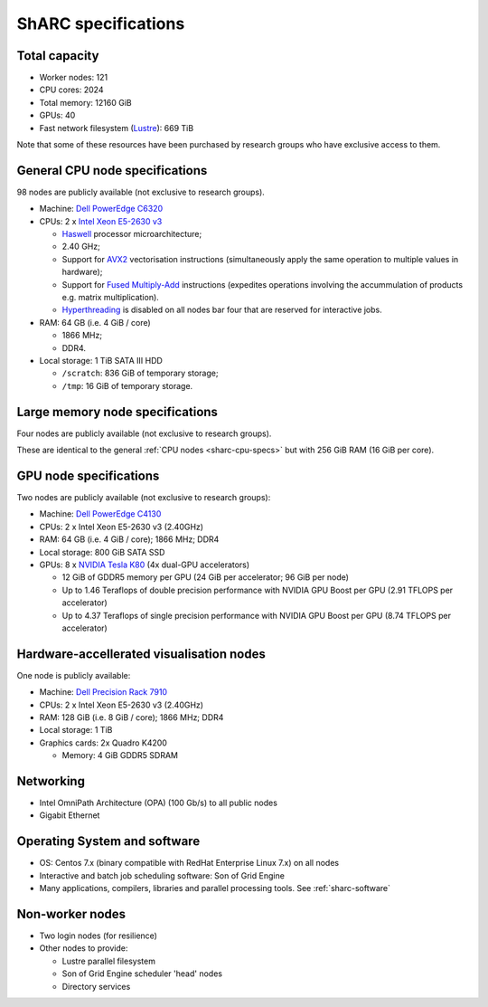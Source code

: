.. _sharc-specs:

ShARC specifications
======================

Total capacity
--------------

* Worker nodes: 121
* CPU cores: 2024
* Total memory: 12160 GiB
* GPUs: 40
* Fast network filesystem (`Lustre <http://lustre.org/>`_): 669 TiB

Note that some of these resources have been purchased by research groups who have exclusive access to them.

.. _sharc-cpu-specs:

General CPU node specifications
-------------------------------

98 nodes are publicly available (not exclusive to research groups).

* Machine: `Dell PowerEdge C6320`_
* CPUs: 2 x `Intel Xeon E5-2630 v3`_

  * `Haswell`_ processor microarchitecture;
  * 2.40 GHz;
  * Support for `AVX2`_ vectorisation instructions (simultaneously apply the same operation to multiple values in hardware);
  * Support for `Fused Multiply-Add`_ instructions (expedites operations involving the accummulation of products e.g. matrix multiplication).
  * `Hyperthreading <https://en.wikipedia.org/wiki/Hyper-threading>`_ is disabled on all nodes bar four that are reserved for interactive jobs.

* RAM: 64 GB (i.e. 4 GiB / core)

  * 1866 MHz;
  * DDR4.

* Local storage: 1 TiB SATA III HDD

  * ``/scratch``: 836 GiB of temporary storage;
  * ``/tmp``: 16 GiB of temporary storage.

Large memory node specifications
--------------------------------

Four nodes are publicly available (not exclusive to research groups).

These are identical to the general :ref:`CPU nodes <sharc-cpu-specs>` but with 256 GiB RAM (16 GiB per core).

.. _sharc-gpu-specs:

GPU node specifications
-----------------------

Two nodes are publicly available (not exclusive to research groups):

* Machine: `Dell PowerEdge C4130`_
* CPUs: 2 x Intel Xeon E5-2630 v3 (2.40GHz)
* RAM: 64 GB (i.e. 4 GiB / core); 1866 MHz; DDR4
* Local storage: 800 GiB SATA SSD
* GPUs: 8 x `NVIDIA Tesla K80`_ (4x dual-GPU accelerators)

  * 12 GiB of GDDR5 memory per GPU (24 GiB per accelerator; 96 GiB per node)
  * Up to 1.46 Teraflops of double precision performance with NVIDIA GPU Boost per GPU (2.91 TFLOPS per accelerator)
  * Up to 4.37 Teraflops of single precision performance with NVIDIA GPU Boost per GPU (8.74 TFLOPS per accelerator)

Hardware-accellerated visualisation nodes
-----------------------------------------

One node is publicly available:

* Machine: `Dell Precision Rack 7910`_
* CPUs: 2 x Intel Xeon E5-2630 v3 (2.40GHz)
* RAM: 128 GiB (i.e. 8 GiB / core); 1866 MHz; DDR4
* Local storage: 1 TiB
* Graphics cards: 2x Quadro K4200

  * Memory: 4 GiB GDDR5 SDRAM



Networking
----------

.. _sharc-network-specs:

* Intel OmniPath Architecture (OPA) (100 Gb/s) to all public nodes
* Gigabit Ethernet

Operating System and software
-----------------------------

* OS: Centos 7.x (binary compatible with RedHat Enterprise Linux 7.x) on all nodes
* Interactive and batch job scheduling software: Son of Grid Engine
* Many applications, compilers, libraries and parallel processing tools. See :ref:`sharc-software`

Non-worker nodes
----------------

* Two login nodes (for resilience)
* Other nodes to provide:

  * Lustre parallel filesystem
  * Son of Grid Engine scheduler 'head' nodes
  * Directory services

.. _AVX2: https://en.wikipedia.org/wiki/Advanced_Vector_Extensions#Advanced_Vector_Extensions_2
.. _Dell PowerEdge C4130: http://www.dell.com/uk/business/p/poweredge-c4130/pd
.. _Dell PowerEdge C6320: http://www.dell.com/uk/business/p/poweredge-c6320/pd
.. _Dell Precision Rack 7910: http://www.dell.com/uk/business/p/precision-r7910-workstation/pd?oc=cu000pr7910mufws_
.. _Fused Multiply-Add: https://en.wikipedia.org/wiki/Multiply%E2%80%93accumulate_operation#Fused_multiply.E2.80.93add
.. _Haswell: https://en.wikipedia.org/wiki/Haswell_(microarchitecture)
.. _Intel Xeon E5-2630 v3: http://ark.intel.com/products/83356/Intel-Xeon-Processor-E5-2630-v3-20M-Cache-2_40-GHz
.. _NVIDIA Tesla K80: http://www.nvidia.com/object/tesla-servers.html

.. nnodes ``qhost | grep -c 'sharc-'``
.. ncores ``qhost | awk 'FNR > 3 {sum += $3} END {print sum}'``
.. totmem ``for node in $(qhost | awk '/sharc-/ {print $1}'); do qconf -se $node | egrep -o 'h_vmem=[0-9]*[^MGT]'; done | awk -F '=' '{sum += $2} END {print sum}'``
.. ngpus ``for node in $(qhost -F gpu | grep 'gpu=' -B1 | awk '/sharc-/ {print $1}'); do qconf -se $node | egrep -o 'gpu=[0-9]*'; done | awk -F '=' '{sum += $2} END {print sum}'``
.. lustresize ``df -h --output=size /mnt/fastdata/ | tail -1``
